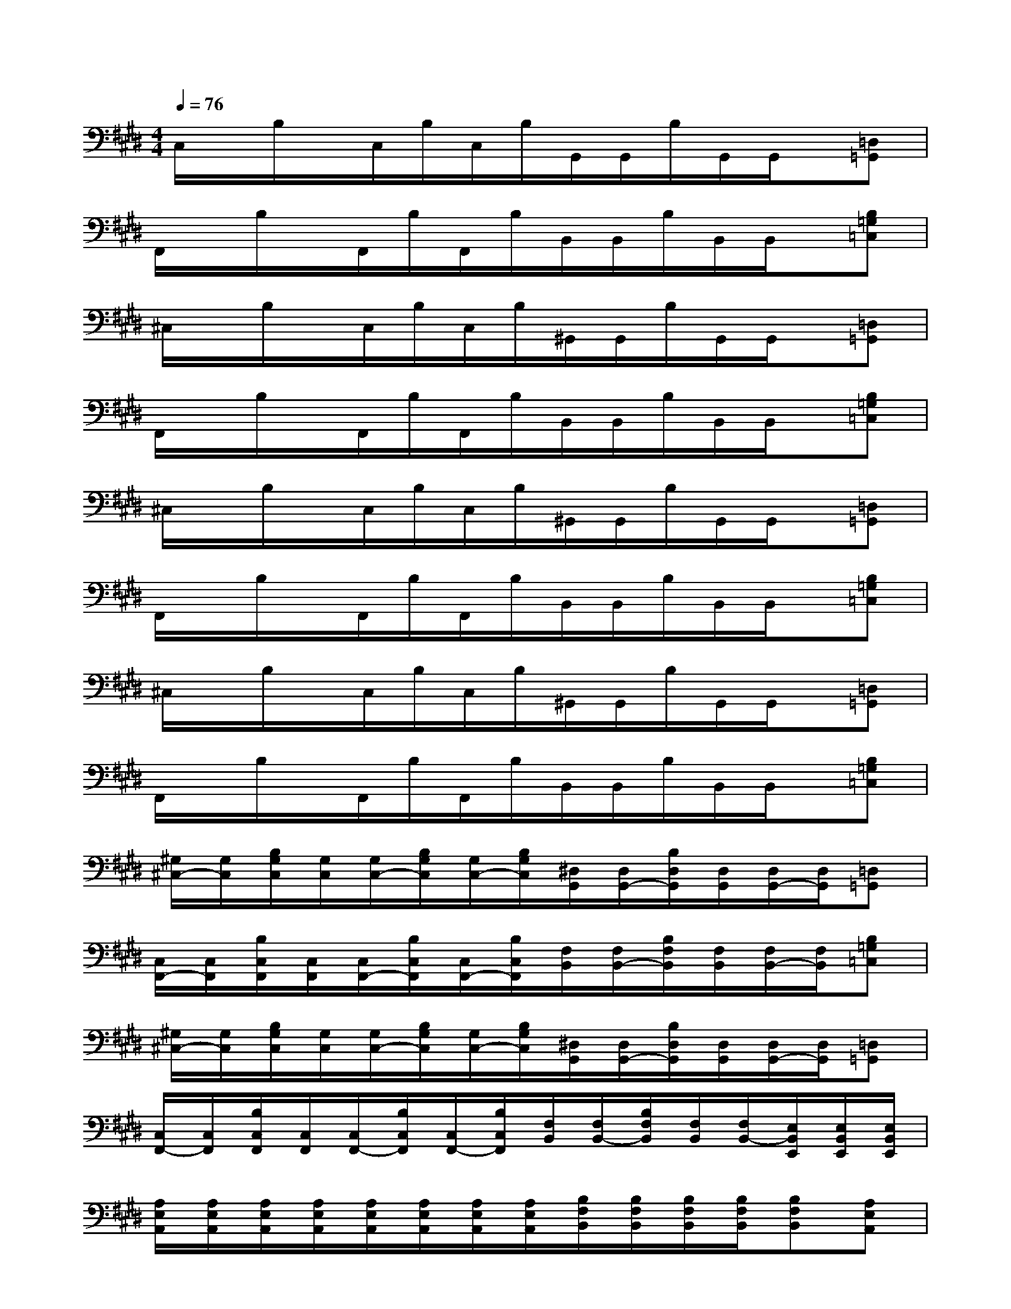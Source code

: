 X:1
T:
M:4/4
L:1/8
Q:1/4=76
K:E%4sharps
V:1
C,/2x/2B,/2x/2C,/2B,/2C,/2B,/2G,,/2G,,/2B,/2G,,/2G,,/2x/2[=D,=G,,]|
F,,/2x/2B,/2x/2F,,/2B,/2F,,/2B,/2B,,/2B,,/2B,/2B,,/2B,,/2x/2[B,=G,=C,]|
^C,/2x/2B,/2x/2C,/2B,/2C,/2B,/2^G,,/2G,,/2B,/2G,,/2G,,/2x/2[=D,=G,,]|
F,,/2x/2B,/2x/2F,,/2B,/2F,,/2B,/2B,,/2B,,/2B,/2B,,/2B,,/2x/2[B,=G,=C,]|
^C,/2x/2B,/2x/2C,/2B,/2C,/2B,/2^G,,/2G,,/2B,/2G,,/2G,,/2x/2[=D,=G,,]|
F,,/2x/2B,/2x/2F,,/2B,/2F,,/2B,/2B,,/2B,,/2B,/2B,,/2B,,/2x/2[B,=G,=C,]|
^C,/2x/2B,/2x/2C,/2B,/2C,/2B,/2^G,,/2G,,/2B,/2G,,/2G,,/2x/2[=D,=G,,]|
F,,/2x/2B,/2x/2F,,/2B,/2F,,/2B,/2B,,/2B,,/2B,/2B,,/2B,,/2x/2[B,=G,=C,]|
[^G,/2^C,/2-][G,/2C,/2][B,/2G,/2C,/2][G,/2C,/2][G,/2C,/2-][B,/2G,/2C,/2][G,/2C,/2-][B,/2G,/2C,/2][^D,/2G,,/2][D,/2G,,/2-][B,/2D,/2G,,/2][D,/2G,,/2][D,/2G,,/2-][D,/2G,,/2][=D,=G,,]|
[C,/2F,,/2-][C,/2F,,/2][B,/2C,/2F,,/2][C,/2F,,/2][C,/2F,,/2-][B,/2C,/2F,,/2][C,/2F,,/2-][B,/2C,/2F,,/2][F,/2B,,/2][F,/2B,,/2-][B,/2F,/2B,,/2][F,/2B,,/2][F,/2B,,/2-][F,/2B,,/2][B,=G,=C,]|
[^G,/2^C,/2-][G,/2C,/2][B,/2G,/2C,/2][G,/2C,/2][G,/2C,/2-][B,/2G,/2C,/2][G,/2C,/2-][B,/2G,/2C,/2][^D,/2G,,/2][D,/2G,,/2-][B,/2D,/2G,,/2][D,/2G,,/2][D,/2G,,/2-][D,/2G,,/2][=D,=G,,]|
[C,/2F,,/2-][C,/2F,,/2][B,/2C,/2F,,/2][C,/2F,,/2][C,/2F,,/2-][B,/2C,/2F,,/2][C,/2F,,/2-][B,/2C,/2F,,/2][F,/2B,,/2][F,/2B,,/2-][B,/2F,/2B,,/2][F,/2B,,/2][F,/2B,,/2-][E,/2B,,/2E,,/2][E,/2B,,/2E,,/2][E,/2B,,/2E,,/2]|
[A,/2E,/2A,,/2][A,/2E,/2A,,/2][A,/2E,/2A,,/2][A,/2E,/2A,,/2][A,/2E,/2A,,/2][A,/2E,/2A,,/2][A,/2E,/2A,,/2][A,/2E,/2A,,/2][B,/2F,/2B,,/2][B,/2F,/2B,,/2][B,/2F,/2B,,/2][B,/2F,/2B,,/2][B,F,B,,][A,E,A,,]|
[^G,/2^D,/2G,,/2][G,/2D,/2G,,/2][G,/2D,/2G,,/2][G,/2D,/2G,,/2][G,/2D,/2G,,/2][G,/2D,/2G,,/2][G,/2D,/2G,,/2][G,/2D,/2G,,/2][C/2G,/2C,/2][C/2G,/2C,/2][C/2G,/2C,/2][C/2G,/2C,/2][CG,C,][B,F,B,,]|
[A,/2E,/2A,,/2][A,/2E,/2A,,/2][A,/2E,/2A,,/2][A,/2E,/2A,,/2][A,/2E,/2A,,/2][A,/2E,/2A,,/2][A,/2E,/2A,,/2][A,/2E,/2A,,/2][B,/2F,/2B,,/2][B,/2F,/2B,,/2][B,/2F,/2B,,/2][B,/2F,/2B,,/2][B,F,B,,][A,E,A,,]|
[G,/2D,/2G,,/2][G,/2D,/2G,,/2][G,/2D,/2G,,/2][G,/2D,/2G,,/2][G,/2D,/2G,,/2][G,/2D,/2G,,/2][G,/2D,/2G,,/2][G,/2D,/2G,,/2][C/2G,/2C,/2][C/2G,/2C,/2][C/2G,/2C,/2][C/2G,/2C,/2][B,/2F,/2B,,/2]x/2[B,F,B,,]